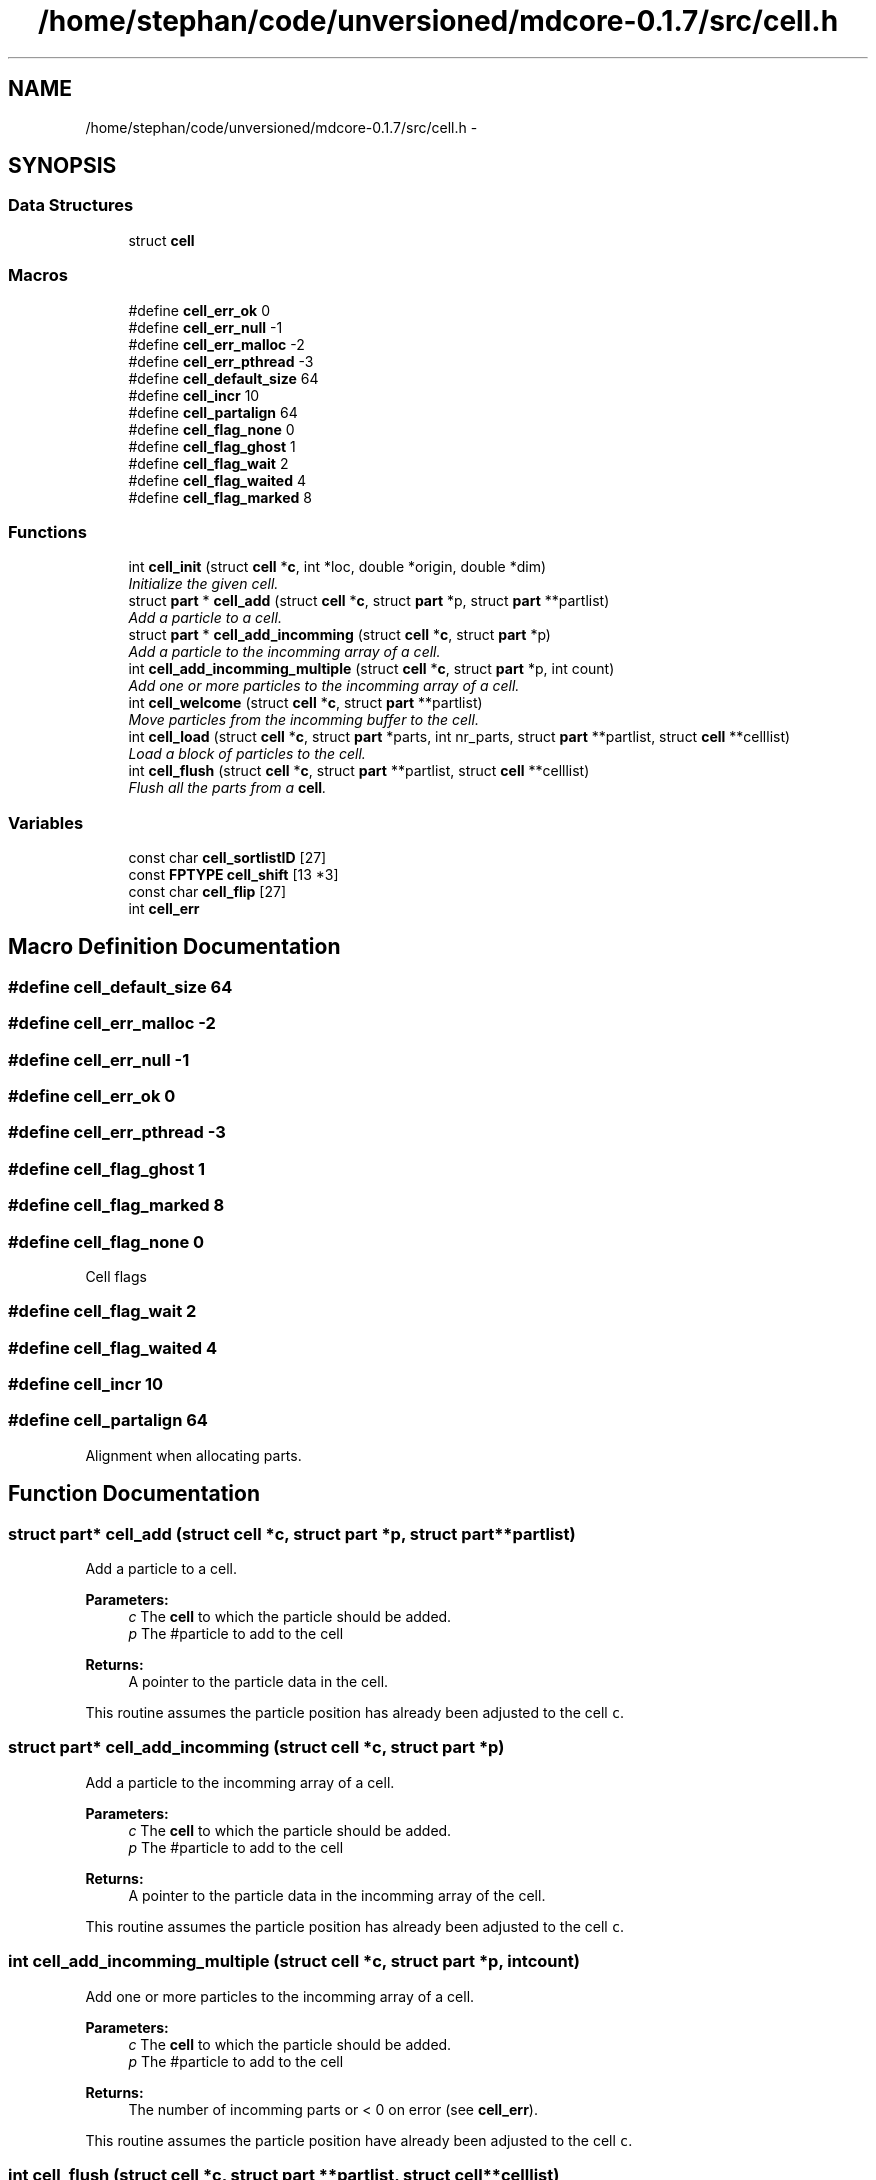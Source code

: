 .TH "/home/stephan/code/unversioned/mdcore-0.1.7/src/cell.h" 3 "Mon Jan 6 2014" "Version 0.1.5" "mdcore" \" -*- nroff -*-
.ad l
.nh
.SH NAME
/home/stephan/code/unversioned/mdcore-0.1.7/src/cell.h \- 
.SH SYNOPSIS
.br
.PP
.SS "Data Structures"

.in +1c
.ti -1c
.RI "struct \fBcell\fP"
.br
.in -1c
.SS "Macros"

.in +1c
.ti -1c
.RI "#define \fBcell_err_ok\fP   0"
.br
.ti -1c
.RI "#define \fBcell_err_null\fP   -1"
.br
.ti -1c
.RI "#define \fBcell_err_malloc\fP   -2"
.br
.ti -1c
.RI "#define \fBcell_err_pthread\fP   -3"
.br
.ti -1c
.RI "#define \fBcell_default_size\fP   64"
.br
.ti -1c
.RI "#define \fBcell_incr\fP   10"
.br
.ti -1c
.RI "#define \fBcell_partalign\fP   64"
.br
.ti -1c
.RI "#define \fBcell_flag_none\fP   0"
.br
.ti -1c
.RI "#define \fBcell_flag_ghost\fP   1"
.br
.ti -1c
.RI "#define \fBcell_flag_wait\fP   2"
.br
.ti -1c
.RI "#define \fBcell_flag_waited\fP   4"
.br
.ti -1c
.RI "#define \fBcell_flag_marked\fP   8"
.br
.in -1c
.SS "Functions"

.in +1c
.ti -1c
.RI "int \fBcell_init\fP (struct \fBcell\fP *\fBc\fP, int *loc, double *origin, double *dim)"
.br
.RI "\fIInitialize the given cell\&. \fP"
.ti -1c
.RI "struct \fBpart\fP * \fBcell_add\fP (struct \fBcell\fP *\fBc\fP, struct \fBpart\fP *p, struct \fBpart\fP **partlist)"
.br
.RI "\fIAdd a particle to a cell\&. \fP"
.ti -1c
.RI "struct \fBpart\fP * \fBcell_add_incomming\fP (struct \fBcell\fP *\fBc\fP, struct \fBpart\fP *p)"
.br
.RI "\fIAdd a particle to the incomming array of a cell\&. \fP"
.ti -1c
.RI "int \fBcell_add_incomming_multiple\fP (struct \fBcell\fP *\fBc\fP, struct \fBpart\fP *p, int count)"
.br
.RI "\fIAdd one or more particles to the incomming array of a cell\&. \fP"
.ti -1c
.RI "int \fBcell_welcome\fP (struct \fBcell\fP *\fBc\fP, struct \fBpart\fP **partlist)"
.br
.RI "\fIMove particles from the incomming buffer to the cell\&. \fP"
.ti -1c
.RI "int \fBcell_load\fP (struct \fBcell\fP *\fBc\fP, struct \fBpart\fP *parts, int nr_parts, struct \fBpart\fP **partlist, struct \fBcell\fP **celllist)"
.br
.RI "\fILoad a block of particles to the cell\&. \fP"
.ti -1c
.RI "int \fBcell_flush\fP (struct \fBcell\fP *\fBc\fP, struct \fBpart\fP **partlist, struct \fBcell\fP **celllist)"
.br
.RI "\fIFlush all the parts from a \fBcell\fP\&. \fP"
.in -1c
.SS "Variables"

.in +1c
.ti -1c
.RI "const char \fBcell_sortlistID\fP [27]"
.br
.ti -1c
.RI "const \fBFPTYPE\fP \fBcell_shift\fP [13 *3]"
.br
.ti -1c
.RI "const char \fBcell_flip\fP [27]"
.br
.ti -1c
.RI "int \fBcell_err\fP"
.br
.in -1c
.SH "Macro Definition Documentation"
.PP 
.SS "#define cell_default_size   64"

.SS "#define cell_err_malloc   -2"

.SS "#define cell_err_null   -1"

.SS "#define cell_err_ok   0"

.SS "#define cell_err_pthread   -3"

.SS "#define cell_flag_ghost   1"

.SS "#define cell_flag_marked   8"

.SS "#define cell_flag_none   0"
Cell flags 
.SS "#define cell_flag_wait   2"

.SS "#define cell_flag_waited   4"

.SS "#define cell_incr   10"

.SS "#define cell_partalign   64"
Alignment when allocating parts\&. 
.SH "Function Documentation"
.PP 
.SS "struct \fBpart\fP* cell_add (struct \fBcell\fP *c, struct \fBpart\fP *p, struct \fBpart\fP **partlist)"

.PP
Add a particle to a cell\&. 
.PP
\fBParameters:\fP
.RS 4
\fIc\fP The \fBcell\fP to which the particle should be added\&. 
.br
\fIp\fP The #particle to add to the cell
.RE
.PP
\fBReturns:\fP
.RS 4
A pointer to the particle data in the cell\&.
.RE
.PP
This routine assumes the particle position has already been adjusted to the cell \fCc\fP\&. 
.SS "struct \fBpart\fP* cell_add_incomming (struct \fBcell\fP *c, struct \fBpart\fP *p)"

.PP
Add a particle to the incomming array of a cell\&. 
.PP
\fBParameters:\fP
.RS 4
\fIc\fP The \fBcell\fP to which the particle should be added\&. 
.br
\fIp\fP The #particle to add to the cell
.RE
.PP
\fBReturns:\fP
.RS 4
A pointer to the particle data in the incomming array of the cell\&.
.RE
.PP
This routine assumes the particle position has already been adjusted to the cell \fCc\fP\&. 
.SS "int cell_add_incomming_multiple (struct \fBcell\fP *c, struct \fBpart\fP *p, intcount)"

.PP
Add one or more particles to the incomming array of a cell\&. 
.PP
\fBParameters:\fP
.RS 4
\fIc\fP The \fBcell\fP to which the particle should be added\&. 
.br
\fIp\fP The #particle to add to the cell
.RE
.PP
\fBReturns:\fP
.RS 4
The number of incomming parts or < 0 on error (see \fBcell_err\fP)\&.
.RE
.PP
This routine assumes the particle position have already been adjusted to the cell \fCc\fP\&. 
.SS "int cell_flush (struct \fBcell\fP *c, struct \fBpart\fP **partlist, struct \fBcell\fP **celllist)"

.PP
Flush all the parts from a \fBcell\fP\&. 
.PP
\fBParameters:\fP
.RS 4
\fIc\fP The \fBcell\fP to flush\&. 
.br
\fIpartlist\fP A pointer to the partlist to set the part indices\&. 
.br
\fIcelllist\fP A pointer to the celllist to set the part indices\&.
.RE
.PP
\fBReturns:\fP
.RS 4
\fBcell_err_ok\fP or < 0 on error (see \fBcell_err\fP)\&. 
.RE
.PP

.SS "int cell_init (struct \fBcell\fP *c, int *loc, double *origin, double *dim)"

.PP
Initialize the given cell\&. 
.PP
\fBParameters:\fP
.RS 4
\fIc\fP The \fBcell\fP to initialize\&. 
.br
\fIloc\fP Array containing the location of this cell in the space\&. 
.br
\fIorigin\fP The origin of the cell in global coordinates 
.br
\fIdim\fP The cell dimensions\&.
.RE
.PP
\fBReturns:\fP
.RS 4
\fBcell_err_ok\fP or < 0 on error (see \fBcell_err\fP)\&. 
.RE
.PP

.SS "int cell_load (struct \fBcell\fP *c, struct \fBpart\fP *parts, intnr_parts, struct \fBpart\fP **partlist, struct \fBcell\fP **celllist)"

.PP
Load a block of particles to the cell\&. 
.PP
\fBParameters:\fP
.RS 4
\fIc\fP The \fBcell\fP\&. 
.br
\fIparts\fP Pointer to a block of \fBpart\fP\&. 
.br
\fInr_parts\fP The number of parts to load\&. 
.br
\fIpartlist\fP A pointer to the partlist to set the part indices\&. 
.br
\fIcelllist\fP A pointer to the celllist to set the part indices\&.
.RE
.PP
\fBReturns:\fP
.RS 4
\fBcell_err_ok\fP or < 0 on error (see \fBcell_err\fP)\&. 
.RE
.PP

.SS "int cell_welcome (struct \fBcell\fP *c, struct \fBpart\fP **partlist)"

.PP
Move particles from the incomming buffer to the cell\&. 
.PP
\fBParameters:\fP
.RS 4
\fIc\fP The \fBcell\fP\&. 
.br
\fIpartlist\fP A pointer to the partlist to set the part indices\&.
.RE
.PP
\fBReturns:\fP
.RS 4
\fBcell_err_ok\fP or < 0 on error (see \fBcell_err\fP)\&. 
.RE
.PP

.SH "Variable Documentation"
.PP 
.SS "int cell_err"

.SS "const char cell_flip[27]"

.SS "const \fBFPTYPE\fP cell_shift[13 *3]"

.SS "const char cell_sortlistID[27]"

.SH "Author"
.PP 
Generated automatically by Doxygen for mdcore from the source code\&.

